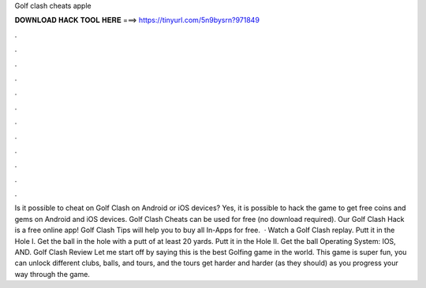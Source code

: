 Golf clash cheats apple

𝐃𝐎𝐖𝐍𝐋𝐎𝐀𝐃 𝐇𝐀𝐂𝐊 𝐓𝐎𝐎𝐋 𝐇𝐄𝐑𝐄 ===> https://tinyurl.com/5n9bysrn?971849

.

.

.

.

.

.

.

.

.

.

.

.

Is it possible to cheat on Golf Clash on Android or iOS devices? Yes, it is possible to hack the game to get free coins and gems on Android and iOS devices. Golf Clash Cheats can be used for free (no download required). Our Golf Clash Hack is a free online app! Golf Clash Tips will help you to buy all In-Apps for free.  · Watch a Golf Clash replay. Putt it in the Hole I. Get the ball in the hole with a putt of at least 20 yards. Putt it in the Hole II. Get the ball Operating System: IOS, AND. Golf Clash Review Let me start off by saying this is the best Golfing game in the world. This game is super fun, you can unlock different clubs, balls, and tours, and the tours get harder and harder (as they should) as you progress your way through the game.